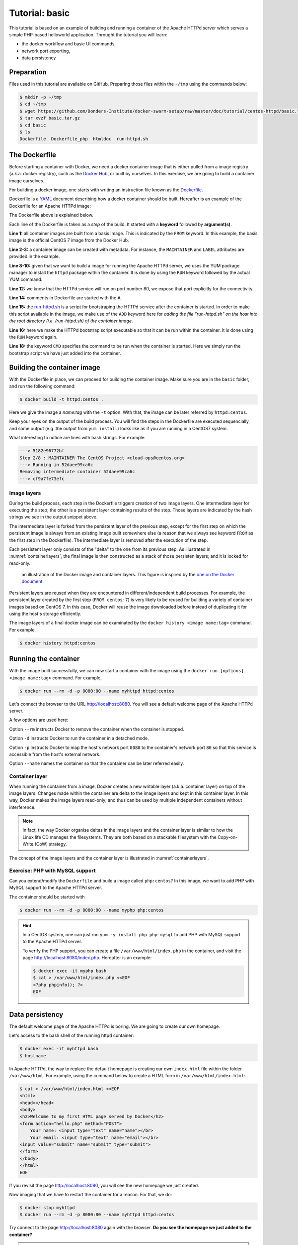 Tutorial: basic
*******************

This tutorial is based on an example of building and running a container of the Apache HTTPd server which serves a simple PHP-based helloworld application. Throught the tutorial you will learn:

- the docker workflow and basic UI commands,
- network port exporting,
- data persistency

Preparation
===========

Files used in this tutorial are available on GitHub. Preparing those files within the ``~/tmp`` using the commands below:

.. code-block:: bash

    $ mkdir -p ~/tmp
    $ cd ~/tmp
    $ wget https://github.com/Donders-Institute/docker-swarm-setup/raw/master/doc/tutorial/centos-httpd/basic.tar.gz
    $ tar xvzf basic.tar.gz
    $ cd basic
    $ ls
    Dockerfile  Dockerfile_php  htmldoc  run-httpd.sh

The Dockerfile
==============

Before starting a container with Docker, we need a docker container image that is either pulled from a image registry (a.k.a. docker registry), such as the `Docker Hub <https://hub.docker.com>`_, or built by ourselves.  In this exercise, we are going to build a container image ourselves.

For building a docker image, one starts with writing an instruction file known as the `Dockerfile <https://docs.docker.com/engine/reference/builder/>`_.

Dockerfile is a `YAML <https://en.wikipedia.org/wiki/YAML>`_ document describing how a docker container should be built.  Hereafter is an example of the Dockerfile for an Apache HTTPd image:

.. _dockerfile-httpd:

.. code-block:: dockerfile
    :linenos:

    FROM centos:7
    MAINTAINER The CentOS Project <cloud-ops@centos.org>
    LABEL Vendor="CentOS" \
          License=GPLv2 \
          Version=2.4.6-40


    RUN yum -y --setopt=tsflags=nodocs update && \
        yum -y --setopt=tsflags=nodocs install httpd && \
        yum clean all

    EXPOSE 80

    # Simple startup script to avoid some issues observed with container restart
    ADD run-httpd.sh /run-httpd.sh
    RUN chmod -v +x /run-httpd.sh

    CMD ["/run-httpd.sh"]

The Dockerfile above is explained below.

Each line of the Dockerfile is taken as a *step* of the build.  It started with a **keyword** followed by **argument(s)**.

**Line 1:** all container images are built from a basis image.  This is indicated by the ``FROM`` keyword. In this example, the basis image is the official CentOS 7 image from the Docker Hub.

**Line 2-3:** a container image can be created with metadata.  For instance, the ``MAINTAINER`` and ``LABEL`` attributes are provided in the example.

**Line 8-10:** given that we want to build a image for running the Apache HTTPd server, we uses the YUM package manager to install the ``httpd`` package within the container.  It is done by using the ``RUN`` keyword followed by the actual YUM command.

**Line 12:** we know that the HTTPd service will run on port number 80, we expose that port explicitly for the connectivity.

**Line 14:** comments in Dockerfile are started with the ``#``.

**Line 15:** the `run-httpd.sh <https://raw.githubusercontent.com/Donders-Institute/docker-swarm-setup/master/doc/tutorial/centos-httpd/basic/run-httpd.sh>`_ is a script for bootstraping the HTTPd service after the container is started. In order to make this script available in the image, we make use of the ``ADD`` keyword here for *adding the file "run-httpd.sh" on the host into the root directory (i.e. /run-httpd.sh) of the container image*.

**Line 16:** here we make the HTTPd bootstrap script executable so that it can be run within the container.  It is done using the ``RUN`` keyword again.

**Line 18:** the keyword ``CMD`` specifies the command to be run when the container is started.  Here we simply run the bootstrap script we have just added into the container.

Building the container image
============================

With the Dockerfile in place, we can proceed for building the container image. Make sure you are in the ``basic`` folder, and run the following command:

.. code-block:: bash

    $ docker build -t httpd:centos . 

Here we give the image a *name:tag* with the ``-t`` option.  With that, the image can be later referred by ``httpd:centos``.

Keep your eyes on the output of the build process.  You will find the steps in the Dockerfile are executed sequencially, and some output (e.g. the output from ``yum install``) looks like as if you are running in a CentOS7 system.

What interesting to notice are lines with hash strings.  For example:

.. code-block:: none

    ---> 5182e96772bf
    Step 2/8 : MAINTAINER The CentOS Project <cloud-ops@centos.org>
    ---> Running in 52daee99ca6c
    Removing intermediate container 52daee99ca6c
    ---> cf9a7fe73efc

Image layers
------------

During the build process, each step in the Dockerfile triggers creation of two image layers.  One intermediate layer for executing the step; the other is a persistent layer containing results of the step.  Those layers are indicated by the hash strings we see in the output snippet above.

The intermediate layer is forked from the persistent layer of the previous step, except for the first step on which the persistent image is always from an existing image built somewhere else (a reason that we always see keyword ``FROM`` as the first step in the Dockerfile). The intermediate layer is removed after the execution of the step.

Each persistent layer only consists of the "delta" to the one from its previous step. As illustrated in :numref:`containerlayers`, the final image is then constructed as a stack of those persisten layers; and it is locked for read-only.

.. _containerlayers:
.. figure:: ../figures/container-layers-centos7.png
    :alt: illustration of the Docker image and container layers.

    an illustration of the Docker image and container layers. This figure is inspired by the `one on the Docker document <https://docs.docker.com/storage/storagedriver/images/container-layers.jpg>`_.

Persistent layers are reused when they are encountered in different/independent build processes.  For example, the persistent layer created by the first step (``FROM centos:7``) is very likely to be reused for building a variety of container images based on CentOS 7.  In this case, Docker will reuse the image downloaded before instead of duplicating it for using the host's storage efficiently.

The image layers of a final docker image can be examinated by the ``docker history <image name:tag>`` command.  For example,

.. code-block:: bash

    $ docker history httpd:centos

Running the container
=====================

With the image built successfully, we can now start a container with the image using the ``docker run [options] <image name:tag>`` command.  For example,

.. code-block:: bash

    $ docker run --rm -d -p 8080:80 --name myhttpd httpd:centos

Let's connect the browser to the URL `http://localhost:8080 <http://localhost:8080>`_.  You will see a default welcome page of the Apache HTTPd server.

A few options are used here:

Option ``--rm`` instructs Docker to remove the container when the container is stopped.

Option ``-d`` instructs Docker to run the container in a detached mode.

Option ``-p`` instructs Docker to map the host's network port ``8080`` to the container's network port ``80`` so that this service is accessible from the host's external network.

Option ``--name`` names the container so that the container can be later referred easily.

Container layer
---------------

When running the container from a image, Docker creates a new writable layer (a.k.a. container layer) on top of the image layers.  Changes made within the container are delta to the image layers and kept in this container layer.  In this way, Docker makes the image layers read-only; and thus can be used by multiple independent containers without interference.

.. note::
    In fact, the way Docker organise deltas in the image layers and the container layer is similar to how the Linux life CD manages the filesystems.  They are both based on a stackable filesystem with the Copy-on-Write (CoW) strategy.

The concept of the image layers and the container layer is illustrated in :numref:`containerlayers`.

Exercise: PHP with MySQL support
--------------------------------

Can you extend/modify the ``Dockerfile`` and build a image called ``php:centos``?  In this image, we want to add PHP with MySQL support to the Apache HTTPd server.

The container should be started with

.. code-block:: bash

    $ docker run --rm -d -p 8080:80 --name myphp php:centos

.. hint::
    In a CentOS system, one can just run ``yum -y install php php-mysql`` to add PHP with MySQL support to the Apache HTTPd server.
    
    To verify the PHP support, you can create a file ``/var/www/html/index.php`` in the container, and visit the page `http://localhost:8080/index.php <http://localhost:8080/index.php>`_.  Hereafter is an example:

    .. code-block:: bash

        $ docker exec -it myphp bash
        $ cat > /var/www/html/index.php <<EOF
        <?php phpinfo(); ?>
        EOF

Data persistency
================

The default welcome page of the Apache HTTPd is boring.  We are going to create our own homepage.

Let's access to the bash shell of the running httpd container:

.. code-block:: bash

    $ docker exec -it myhttpd bash
    $ hostname

In Apache HTTPd, the way to replace the default homepage is creating our own ``index.html`` file within the folder ``/var/www/html``.  For example, using the command below to create a HTML form in ``/var/www/html/index.html``:

.. code-block:: bash

    $ cat > /var/www/html/index.html <<EOF
    <html>
    <head></head>
    <body>
    <h2>Welcome to my first HTML page served by Docker</h2>
    <form action="hello.php" method="POST">
        Your name: <input type="text" name="name"></br>
        Your email: <input type="text" name="email"></br>
    <input value="submit" name="submit" type="submit">
    </form>
    </body>
    </html>
    EOF

If you revisit the page `http://localhost:8080 <http://localhost:8080>`_, you will see the new homepage we just created.

Now imaging that we have to restart the container for a reason.  For that, we do:

.. code-block:: bash

    $ docker stop myhttpd
    $ docker run --rm -d -p 8080:80 --name myhttpd httpd:centos

Try connect to the page `http://localhost:8080 <http://localhost:8080>`_ again with the browser. **Do you see the homepage we just added to the container?**

.. hint::
    Changes made in the container are stored in the container layer which is only available during the container's lifetime.  When you stop the container, the container layer is removed from the host and thus the data in this layer is **NOT** persistent.

Volumes
-------

One way to persistent container data is using the so-called *volumes*. Volumes is managed by Docker and thus it is more portable and manageable.

For the example above, we could create a volume in Docker as

.. code-block:: bash

    $ docker volume create htmldoc

.. hint::
    One could use ``docker volume ls`` and ``docker volume inspect`` to list and inspect detail of a Docker volume.

When the volume is available, one could map the volume into the container's path ``/var/www/html``, using the ``-v`` option (i.e. line 3 of the command block below) at the time of starting the container.

.. code-block:: bash
    :linenos:

    $ docker stop myhttpd
    $ docker run -rm -d -p 8080:80 \
    -v htmldoc:/var/www/html \
    --name myhttpd httpd:centos

Now get into the shell of the container, and create our own ``index.html`` again:

.. code-block:: bash

    $ docker exec -it myhttpd bash
    $ cat > /var/www/html/index.html <<EOF
    <html>
    <head></head>
    <body>
    <h2>Welcome to my first HTML page served by Docker</h2>
    <form action="hello.php" method="POST">
        Your name: <input type="text" name="name"></br>
        Your email: <input type="text" name="email"></br>
    <input value="submit" name="submit" type="submit">
    </form>
    </body>
    </html>
    EOF
    $ exist

Check if the new ``index.html`` is in place by reloading the page `http://localhost:8080 <http://localhost:8080>`_.

Restart the container again:

.. code-block:: bash

    $ docker stop myhttpd
    $ docker run -rm -d -p 8080:80 \
    -v htmldoc:/var/www/html \
    --name myhttpd httpd:centos

You should see that our own ``index.html`` page is still available after restarting the container.

If you want to start from the scratch without any container data, one can simply remove the volume followed by creating a new one.

.. code-block:: bash

    $ docker volume rm htmldoc
    $ docker volume create htmldoc

Bind mounts
-----------

*Bind mount* is another way of keeping container data persistent by binding host's filesystem structure into the container.

In the files you downloaded to the host you are working on, there is a directory called ``htmldoc``.  In this directory, we have prepared our ``index.html`` file.

.. code-block:: bash

    $ ls ~/tmp/basic/htmldoc
    hello.php index.html

By binding the directory ``~/basic/htmldoc`` into the container's ``/var/www/html`` directory, the ``index.html`` file will appear as ``/var/www/html/index.html`` in the container.  This is done by the following command at the time of starting the container:

.. code-block:: bash
    :linenos:

    $ docker stop myhttpd
    $ docker run -rm -d -p 8080:80 \
    -v ~/tmp/basic/htmldoc:/var/www/html \
    --name myhttpd httpd:centos

.. hint::
    While doing the bind mounts in the container, the benefit is that one can change the files on the host and the changes will take effect right in the container.  In addition, if new files are created in the container, they will also appear on the host.
